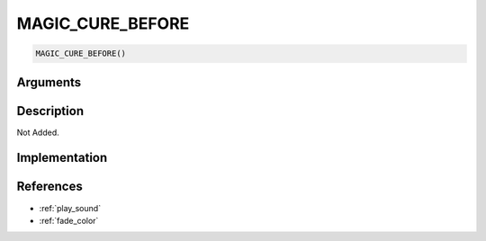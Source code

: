 MAGIC_CURE_BEFORE
========================

.. code-block:: text

	MAGIC_CURE_BEFORE()


Arguments
------------


Description
-------------

Not Added.

Implementation
-------------


References
-------------
* :ref:`play_sound`
* :ref:`fade_color`
